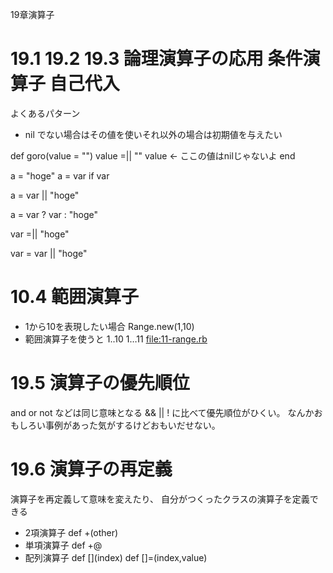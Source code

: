 19章演算子
* 19.1 19.2 19.3 論理演算子の応用 条件演算子 自己代入
  よくあるパターン
  - nil でない場合はその値を使いそれ以外の場合は初期値を与えたい
def goro(value = "")
   value =|| ""
   value <- ここの値はnilじゃないよ
end

    a = "hoge"
    a = var if var

    # 以下と同じ
    a = var || "hoge"

    # 別の書き方
    a = var ? var : "hoge"

    # varの値がnilだったら "hoge"にしたい場合
    var =|| "hoge"

    # 以下と同じ
    var = var || "hoge"

* 10.4 範囲演算子
  - 1から10を表現したい場合
    Range.new(1,10)
  - 範囲演算子を使うと
    1..10
    1...11
    [[file:11-range.rb]]
* 19.5 演算子の優先順位
  and or not などは同じ意味となる && || ! に比べて優先順位がひくい。
  なんかおもしろい事例があった気がするけどおもいだせない。
* 19.6 演算子の再定義
  演算子を再定義して意味を変えたり、
  自分がつくったクラスの演算子を定義できる
  - 2項演算子
    def +(other)
  - 単項演算子
    def +@
  - 配列演算子
    def [](index)
    def []=(index,value)
